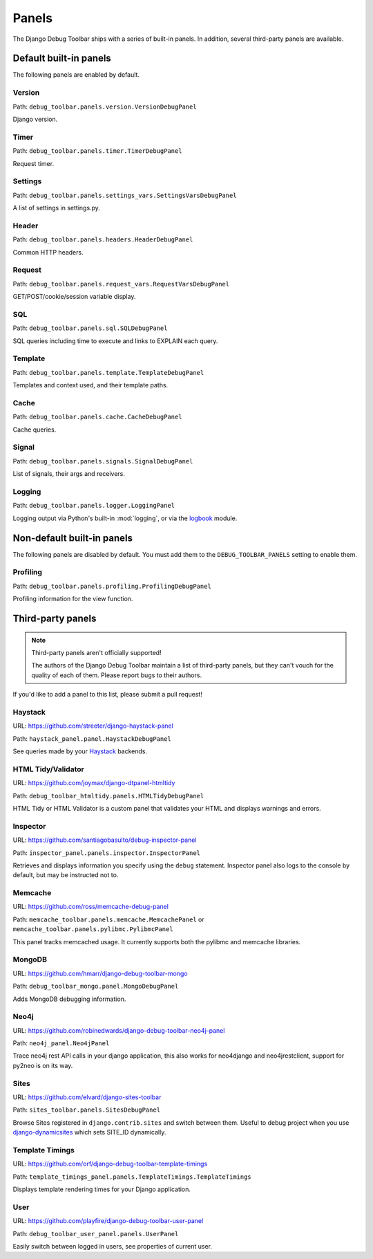 Panels
======

The Django Debug Toolbar ships with a series of built-in panels. In addition,
several third-party panels are available.

Default built-in panels
-----------------------

The following panels are enabled by default.

Version
~~~~~~~

Path: ``debug_toolbar.panels.version.VersionDebugPanel``

Django version.

Timer
~~~~~

Path: ``debug_toolbar.panels.timer.TimerDebugPanel``

Request timer.

Settings
~~~~~~~~

Path: ``debug_toolbar.panels.settings_vars.SettingsVarsDebugPanel``

A list of settings in settings.py.

Header
~~~~~~

Path: ``debug_toolbar.panels.headers.HeaderDebugPanel``

Common HTTP headers.

Request
~~~~~~~

Path: ``debug_toolbar.panels.request_vars.RequestVarsDebugPanel``

GET/POST/cookie/session variable display.

SQL
~~~

Path: ``debug_toolbar.panels.sql.SQLDebugPanel``

SQL queries including time to execute and links to EXPLAIN each query.

Template
~~~~~~~~

Path: ``debug_toolbar.panels.template.TemplateDebugPanel``

Templates and context used, and their template paths.

Cache
~~~~~

Path: ``debug_toolbar.panels.cache.CacheDebugPanel``

Cache queries.

Signal
~~~~~~

Path: ``debug_toolbar.panels.signals.SignalDebugPanel``

List of signals, their args and receivers.

Logging
~~~~~~~

Path: ``debug_toolbar.panels.logger.LoggingPanel``

Logging output via Python's built-in :mod:`logging`, or via the `logbook <http://logbook.pocoo.org>`_ module.

Non-default built-in panels
---------------------------

The following panels are disabled by default. You must add them to the
``DEBUG_TOOLBAR_PANELS`` setting to enable them.

Profiling
~~~~~~~~~

Path: ``debug_toolbar.panels.profiling.ProfilingDebugPanel``

Profiling information for the view function.

Third-party panels
------------------

.. note:: Third-party panels aren't officially supported!

    The authors of the Django Debug Toolbar maintain a list of third-party
    panels, but they can't vouch for the quality of each of them. Please
    report bugs to their authors.

If you'd like to add a panel to this list, please submit a pull request!

Haystack
~~~~~~~~

URL: https://github.com/streeter/django-haystack-panel

Path: ``haystack_panel.panel.HaystackDebugPanel``

See queries made by your Haystack_ backends.

.. _Haystack: http://haystacksearch.org/

HTML Tidy/Validator
~~~~~~~~~~~~~~~~~~~

URL: https://github.com/joymax/django-dtpanel-htmltidy

Path: ``debug_toolbar_htmltidy.panels.HTMLTidyDebugPanel``

HTML Tidy or HTML Validator is a custom panel that validates your HTML and
displays warnings and errors.

Inspector
~~~~~~~~~

URL: https://github.com/santiagobasulto/debug-inspector-panel

Path: ``inspector_panel.panels.inspector.InspectorPanel``

Retrieves and displays information you specify using the ``debug`` statement.
Inspector panel also logs to the console by default, but may be instructed not
to.

Memcache
~~~~~~~~

URL: https://github.com/ross/memcache-debug-panel

Path: ``memcache_toolbar.panels.memcache.MemcachePanel`` or ``memcache_toolbar.panels.pylibmc.PylibmcPanel``

This panel tracks memcached usage. It currently supports both the pylibmc and
memcache libraries.

MongoDB
~~~~~~~

URL: https://github.com/hmarr/django-debug-toolbar-mongo

Path: ``debug_toolbar_mongo.panel.MongoDebugPanel``

Adds MongoDB debugging information.

Neo4j
~~~~~

URL: https://github.com/robinedwards/django-debug-toolbar-neo4j-panel

Path: ``neo4j_panel.Neo4jPanel``

Trace neo4j rest API calls in your django application, this also works for neo4django and neo4jrestclient, support for py2neo is on its way.

Sites
~~~~~

URL: https://github.com/elvard/django-sites-toolbar

Path: ``sites_toolbar.panels.SitesDebugPanel``

Browse Sites registered in ``django.contrib.sites`` and switch between them.
Useful to debug project when you use `django-dynamicsites
<https://bitbucket.org/uysrc/django-dynamicsites/src>`_ which sets SITE_ID
dynamically.

Template Timings
~~~~~~~~~~~~~~~~

URL: https://github.com/orf/django-debug-toolbar-template-timings

Path: ``template_timings_panel.panels.TemplateTimings.TemplateTimings``

Displays template rendering times for your Django application.

User
~~~~

URL: https://github.com/playfire/django-debug-toolbar-user-panel

Path: ``debug_toolbar_user_panel.panels.UserPanel``

Easily switch between logged in users, see properties of current user.
